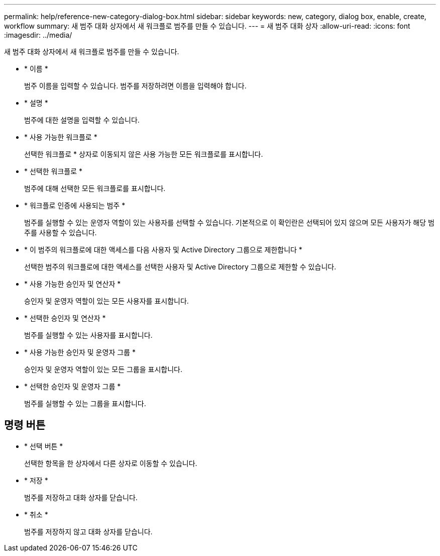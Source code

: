---
permalink: help/reference-new-category-dialog-box.html 
sidebar: sidebar 
keywords: new, category, dialog box, enable, create, workflow 
summary: 새 범주 대화 상자에서 새 워크플로 범주를 만들 수 있습니다. 
---
= 새 범주 대화 상자
:allow-uri-read: 
:icons: font
:imagesdir: ../media/


[role="lead"]
새 범주 대화 상자에서 새 워크플로 범주를 만들 수 있습니다.

* * 이름 *
+
범주 이름을 입력할 수 있습니다. 범주를 저장하려면 이름을 입력해야 합니다.

* * 설명 *
+
범주에 대한 설명을 입력할 수 있습니다.

* * 사용 가능한 워크플로 *
+
선택한 워크플로 * 상자로 이동되지 않은 사용 가능한 모든 워크플로를 표시합니다.

* * 선택한 워크플로 *
+
범주에 대해 선택한 모든 워크플로를 표시합니다.

* * 워크플로 인증에 사용되는 범주 *
+
범주를 실행할 수 있는 운영자 역할이 있는 사용자를 선택할 수 있습니다. 기본적으로 이 확인란은 선택되어 있지 않으며 모든 사용자가 해당 범주를 사용할 수 있습니다.

* * 이 범주의 워크플로에 대한 액세스를 다음 사용자 및 Active Directory 그룹으로 제한합니다 *
+
선택한 범주의 워크플로에 대한 액세스를 선택한 사용자 및 Active Directory 그룹으로 제한할 수 있습니다.

* * 사용 가능한 승인자 및 연산자 *
+
승인자 및 운영자 역할이 있는 모든 사용자를 표시합니다.

* * 선택한 승인자 및 연산자 *
+
범주를 실행할 수 있는 사용자를 표시합니다.

* * 사용 가능한 승인자 및 운영자 그룹 *
+
승인자 및 운영자 역할이 있는 모든 그룹을 표시합니다.

* * 선택한 승인자 및 운영자 그룹 *
+
범주를 실행할 수 있는 그룹을 표시합니다.





== 명령 버튼

* * 선택 버튼 *
+
선택한 항목을 한 상자에서 다른 상자로 이동할 수 있습니다.

* * 저장 *
+
범주를 저장하고 대화 상자를 닫습니다.

* * 취소 *
+
범주를 저장하지 않고 대화 상자를 닫습니다.


